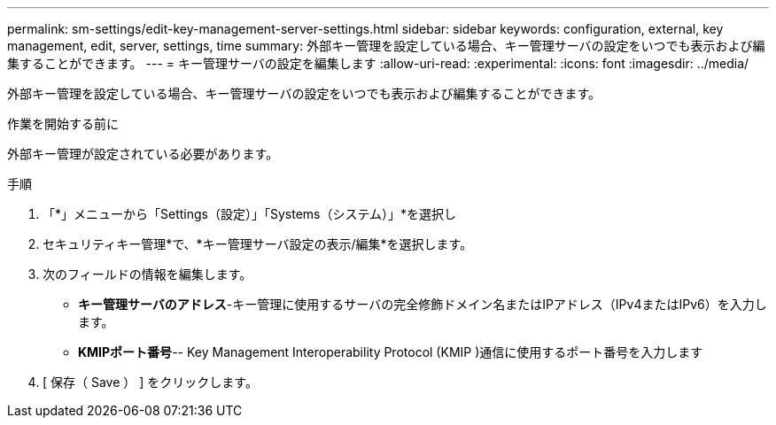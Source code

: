 ---
permalink: sm-settings/edit-key-management-server-settings.html 
sidebar: sidebar 
keywords: configuration, external, key management, edit, server, settings, time 
summary: 外部キー管理を設定している場合、キー管理サーバの設定をいつでも表示および編集することができます。 
---
= キー管理サーバの設定を編集します
:allow-uri-read: 
:experimental: 
:icons: font
:imagesdir: ../media/


[role="lead"]
外部キー管理を設定している場合、キー管理サーバの設定をいつでも表示および編集することができます。

.作業を開始する前に
外部キー管理が設定されている必要があります。

.手順
. 「*」メニューから「Settings（設定）」「Systems（システム）」*を選択し
. セキュリティキー管理*で、*キー管理サーバ設定の表示/編集*を選択します。
. 次のフィールドの情報を編集します。
+
** *キー管理サーバのアドレス*-キー管理に使用するサーバの完全修飾ドメイン名またはIPアドレス（IPv4またはIPv6）を入力します。
** *KMIPポート番号*-- Key Management Interoperability Protocol (KMIP )通信に使用するポート番号を入力します


. [ 保存（ Save ） ] をクリックします。

